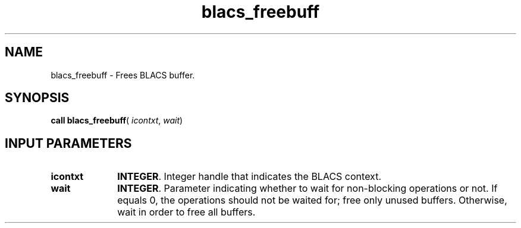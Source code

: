 .\" Copyright (c) 2002 \- 2008 Intel Corporation
.\" All rights reserved.
.\"
.TH blacs\(ulfreebuff 3 "Intel Corporation" "Copyright(C) 2002 \- 2008" "Intel(R) Math Kernel Library"
.SH NAME
blacs\(ulfreebuff \- Frees BLACS buffer. 
.SH SYNOPSIS
.PP
\fBcall blacs\(ulfreebuff\fR( \fIicontxt\fR, \fIwait\fR)
.SH INPUT PARAMETERS

.TP 10
\fBicontxt\fR
.NL
\fBINTEGER\fR.  Integer handle that indicates the BLACS context.
.TP 10
\fBwait\fR
.NL
\fBINTEGER\fR. Parameter indicating whether to wait for non-blocking operations or not. If equals 0, the operations should not be waited for; free only unused buffers. Otherwise, wait in order to free all buffers. 

